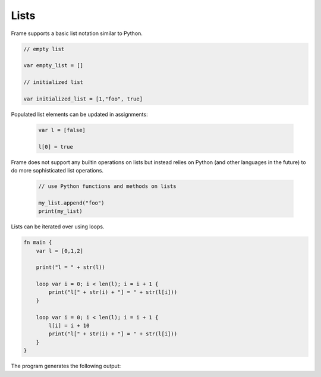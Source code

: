 ==================
Lists
==================

Frame supports a basic list notation similar to Python. 

.. code-block::

    // empty list 

    var empty_list = []

    // initialized list 

    var initialized_list = [1,"foo", true]

Populated list elements can be updated in assignments:

 .. code-block::

    var l = [false]

    l[0] = true

Frame does not support any builtin operations on lists but instead relies on Python (and other languages
in the future) to do more sophisticated list operations. 

 .. code-block::
   
    // use Python functions and methods on lists

    my_list.append("foo")
    print(my_list)

Lists can be iterated over using loops.

.. code-block::


    fn main {
        var l = [0,1,2]

        print("l = " + str(l)) 

        loop var i = 0; i < len(l); i = i + 1 {
            print("l[" + str(i) + "] = " + str(l[i]))
        }

        loop var i = 0; i < len(l); i = i + 1 {
            l[i] = i + 10
            print("l[" + str(i) + "] = " + str(l[i]))
        }
    }

The program generates the following output:

.. code-block::
    :caption: Looping over lists

    l = [0, 1, 2]
    l[0] = 0
    l[1] = 1
    l[2] = 2
    l[0] = 10
    l[1] = 11
    l[2] = 12